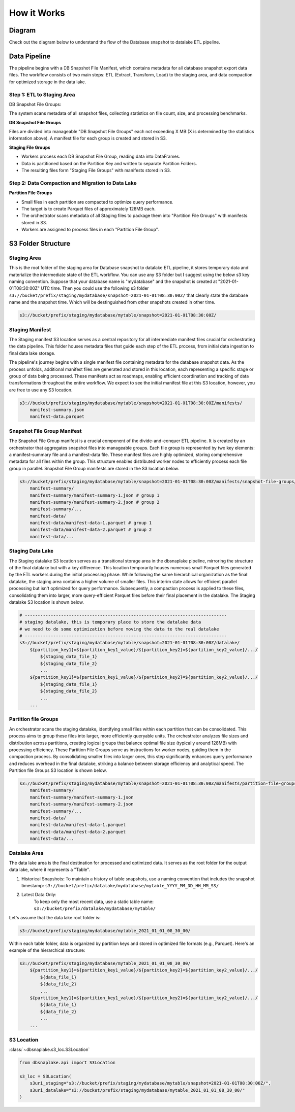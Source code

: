 How it Works
==============================================================================


Diagram
------------------------------------------------------------------------------
Check out the diagram below to understand the flow of the Database snapshot to datalake ETL pipeline.

.. raw:: html
    :file: ./how-it-works.drawio.html


Data Pipeline
------------------------------------------------------------------------------
The pipeline begins with a DB Snapshot File Manifest, which contains metadata for all database snapshot export data files. The workflow consists of two main steps: ETL (Extract, Transform, Load) to the staging area, and data compaction for optimized storage in the data lake.


Step 1: ETL to Staging Area
~~~~~~~~~~~~~~~~~~~~~~~~~~~~~~~~~~~~~~~~~~~~~~~~~~~~~~~~~~~~~~~~~~~~~~~~~~~~~~
DB Snapshot File Groups:

The system scans metadata of all snapshot files, collecting statistics on file count, size, and processing benchmarks.

**DB Snapshot File Groups**

Files are divided into manageable "DB Snapshot File Groups" each not exceeding X MB (X is determined by the statistics information above). A manifest file for each group is created and stored in S3.

**Staging File Groups**

- Workers process each DB Snapshot File Group, reading data into DataFrames.
- Data is partitioned based on the Partition Key and written to separate Partition Folders.
- The resulting files form "Staging File Groups" with manifests stored in S3.


Step 2: Data Compaction and Migration to Data Lake
~~~~~~~~~~~~~~~~~~~~~~~~~~~~~~~~~~~~~~~~~~~~~~~~~~~~~~~~~~~~~~~~~~~~~~~~~~~~~~
**Partition File Groups**


- Small files in each partition are compacted to optimize query performance.
- The target is to create Parquet files of approximately 128MB each.
- The orchestrator scans metadata of all Staging files to package them into "Partition File Groups" with manifests stored in S3.
- Workers are assigned to process files in each "Partition File Group".


S3 Folder Structure
------------------------------------------------------------------------------
.. seealso::

    :class:`~dbsnaplake.s3_loc.S3Location`


Staging Area
~~~~~~~~~~~~~~~~~~~~~~~~~~~~~~~~~~~~~~~~~~~~~~~~~~~~~~~~~~~~~~~~~~~~~~~~~~~~~~
This is the root folder of the staging area for Database snapshot to datalake ETL pipeline, it stores temporary data and materialize the intermediate state of the ETL workflow. You can use any S3 folder but I suggest using the below s3 key naming convention. Suppose that your database name is "mydatabase" and the snapshot is created at "2021-01-01T08:30:00Z" UTC time. Then you could use the following s3 folder ``s3://bucket/prefix/staging/mydatabase/snapshot=2021-01-01T08:30:00Z/`` that clearly state the database name and the snapshot time. Which will be destinguished from other snapshots created in other time.

.. code-block:: python

    s3://bucket/prefix/staging/mydatabase/mytable/snapshot=2021-01-01T08:30:00Z/

.. seealso::

    :meth:`~dbsnaplake.s3_loc.S3Location.s3dir_staging`


Staging Manifest
~~~~~~~~~~~~~~~~~~~~~~~~~~~~~~~~~~~~~~~~~~~~~~~~~~~~~~~~~~~~~~~~~~~~~~~~~~~~~~
The Staging manifest S3 location serves as a central repository for all intermediate manifest files crucial for orchestrating the data pipeline. This folder houses metadata files that guide each step of the ETL process, from initial data ingestion to final data lake storage.

The pipeline's journey begins with a single manifest file containing metadata for the database snapshot data. As the process unfolds, additional manifest files are generated and stored in this location, each representing a specific stage or group of data being processed. These manifests act as roadmaps, enabling efficient coordination and tracking of data transformations throughout the entire workflow. We expect to see the initial manifest file at this S3 location, however, you are free to use any S3 location.

.. code-block:: python

    s3://bucket/prefix/staging/mydatabase/mytable/snapshot=2021-01-01T08:30:00Z/manifests/
        manifest-summary.json
        manifest-data.parquet

.. seealso::

    :meth:`~dbsnaplake.s3_loc.S3Location.s3dir_staging_manifest`


Snapshot File Group Manifest
~~~~~~~~~~~~~~~~~~~~~~~~~~~~~~~~~~~~~~~~~~~~~~~~~~~~~~~~~~~~~~~~~~~~~~~~~~~~~~
The Snapshot File Group manifest is a crucial component of the divide-and-conquer ETL pipeline. It is created by an orchestrator that aggregates snapshot files into manageable groups. Each file group is represented by two key elements: a manifest-summary file and a manifest-data file. These manifest files are highly optimized, storing comprehensive metadata for all files within the group. This structure enables distributed worker nodes to efficiently process each file group in parallel. Snapshot File Group manifests are stored in the S3 location below.

.. code-block:: python

    s3://bucket/prefix/staging/mydatabase/mytable/snapshot=2021-01-01T08:30:00Z/manifests/snapshot-file-groups/
        manifest-summary/
        manifest-summary/manifest-summary-1.json # group 1
        manifest-summary/manifest-summary-2.json # group 2
        manifest-summary/...
        manifest-data/
        manifest-data/manifest-data-1.parquet # group 1
        manifest-data/manifest-data-2.parquet # group 2
        manifest-data/...

.. seealso::

    :meth:`~dbsnaplake.s3_loc.S3Location.s3dir_snapshot_file_group_manifest`


Staging Data Lake
~~~~~~~~~~~~~~~~~~~~~~~~~~~~~~~~~~~~~~~~~~~~~~~~~~~~~~~~~~~~~~~~~~~~~~~~~~~~~~
The Staging datalake S3 location serves as a transitional storage area in the dbsnaplake pipeline, mirroring the structure of the final datalake but with a key difference. This location temporarily houses numerous small Parquet files generated by the ETL workers during the initial processing phase. While following the same hierarchical organization as the final datalake, the staging area contains a higher volume of smaller files. This interim state allows for efficient parallel processing but isn't optimized for query performance. Subsequently, a compaction process is applied to these files, consolidating them into larger, more query-efficient Parquet files before their final placement in the datalake. The Staging datalake S3 location is shown below.

.. code-block:: python

    # ------------------------------------------------------------------------------
    # staging datalake, this is temporary place to store the datalake data
    # we need to do some optimization before moving the data to the real datalake
    # ------------------------------------------------------------------------------
    s3://bucket/prefix/staging/mydatabase/mytable/snapshot=2021-01-01T08:30:00Z/datalake/
        ${partition_key1}=${partition_key1_value}/${partition_key2}=${partition_key2_value}/.../
            ${staging_data_file_1}
            ${staging_data_file_2}
            ...
        ${partition_key1}=${partition_key1_value}/${partition_key2}=${partition_key2_value}/.../
            ${staging_data_file_1}
            ${staging_data_file_2}
            ...
        ...

.. seealso::

    :meth:`~dbsnaplake.s3_loc.S3Location.s3dir_staging_datalake`


Partition file Groups
~~~~~~~~~~~~~~~~~~~~~~~~~~~~~~~~~~~~~~~~~~~~~~~~~~~~~~~~~~~~~~~~~~~~~~~~~~~~~~
An orchestrator scans the staging datalake, identifying small files within each partition that can be consolidated. This process aims to group these files into larger, more efficiently queryable units. The orchestrator analyzes file sizes and distribution across partitions, creating logical groups that balance optimal file size (typically around 128MB) with processing efficiency. These Partition File Groups serve as instructions for worker nodes, guiding them in the compaction process. By consolidating smaller files into larger ones, this step significantly enhances query performance and reduces overhead in the final datalake, striking a balance between storage efficiency and analytical speed. The Partition file Groups S3 location is shown below.

.. code-block:: python

    s3://bucket/prefix/staging/mydatabase/mytable/snapshot=2021-01-01T08:30:00Z/manifests/partition-file-groups/
        manifest-summary/
        manifest-summary/manifest-summary-1.json
        manifest-summary/manifest-summary-2.json
        manifest-summary/...
        manifest-data/
        manifest-data/manifest-data-1.parquet
        manifest-data/manifest-data-2.parquet
        manifest-data/...

.. seealso::

    :meth:`~dbsnaplake.s3_loc.S3Location.s3dir_partition_file_group_manifest`


Datalake Area
~~~~~~~~~~~~~~~~~~~~~~~~~~~~~~~~~~~~~~~~~~~~~~~~~~~~~~~~~~~~~~~~~~~~~~~~~~~~~~
The data lake area is the final destination for processed and optimized data. It serves as the root folder for the output data lake, where it represents a "Table".

1. Historical Snapshots:
   To maintain a history of table snapshots, use a naming convention that includes the snapshot timestamp: ``s3://bucket/prefix/datalake/mydatabase/mytable_YYYY_MM_DD_HH_MM_SS/``
2. Latest Data Only:
    To keep only the most recent data, use a static table name: ``s3://bucket/prefix/datalake/mydatabase/mytable/``

Let's assume that the data lake root folder is:

.. code-block:: python

    s3://bucket/prefix/staging/mydatabase/mytable_2021_01_01_08_30_00/

Within each table folder, data is organized by partition keys and stored in optimized file formats (e.g., Parquet). Here's an example of the hierarchical structure:

.. code-block:: python

    s3://bucket/prefix/staging/mydatabase/mytable_2021_01_01_08_30_00/
        ${partition_key1}=${partition_key1_value}/${partition_key2}=${partition_key2_value}/.../
            ${data_file_1}
            ${data_file_2}
            ...
        ${partition_key1}=${partition_key1_value}/${partition_key2}=${partition_key2_value}/.../
            ${data_file_1}
            ${data_file_2}
            ...
        ...

.. seealso::

    :meth:`~dbsnaplake.s3_loc.S3Location.s3dir_datalake`


S3 Location
~~~~~~~~~~~~~~~~~~~~~~~~~~~~~~~~~~~~~~~~~~~~~~~~~~~~~~~~~~~~~~~~~~~~~~~~~~~~~~
:class:`~dbsnaplake.s3_loc.S3Location`

.. code-block:: python

    from dbsnaplake.api import S3Location

    s3_loc = S3Location(
        s3uri_staging="s3://bucket/prefix/staging/mydatabase/mytable/snapshot=2021-01-01T08:30:00Z/",
        s3uri_datalake="s3://bucket/prefix/staging/mydatabase/mytable_2021_01_01_08_30_00/"
    )

.. seealso::

    :class:`~dbsnaplake.s3_loc.S3Location`
